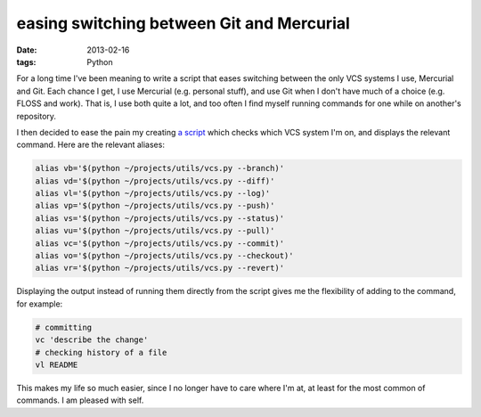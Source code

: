 easing switching between Git and Mercurial
==========================================

:date: 2013-02-16
:tags: Python



For a long time I've been meaning to write a script that eases switching
between the only VCS systems I use, Mercurial and Git. Each chance I
get, I use Mercurial (e.g. personal stuff), and use Git when I don't
have much of a choice (e.g. FLOSS and work). That is, I use both quite a
lot, and too often I find myself running commands for one while on
another's repository.

I then decided to ease the pain my creating `a script`__ which checks which
VCS system I'm on, and displays the relevant command.
Here are the relevant aliases:

.. code-block:: sh

    alias vb='$(python ~/projects/utils/vcs.py --branch)'
    alias vd='$(python ~/projects/utils/vcs.py --diff)'
    alias vl='$(python ~/projects/utils/vcs.py --log)'
    alias vp='$(python ~/projects/utils/vcs.py --push)'
    alias vs='$(python ~/projects/utils/vcs.py --status)'
    alias vu='$(python ~/projects/utils/vcs.py --pull)'
    alias vc='$(python ~/projects/utils/vcs.py --commit)'
    alias vo='$(python ~/projects/utils/vcs.py --checkout)'
    alias vr='$(python ~/projects/utils/vcs.py --revert)'

Displaying the output instead of running them directly from the script
gives me the flexibility of adding to the command, for example:

.. code-block:: sh

    # committing
    vc 'describe the change'
    # checking history of a file
    vl README

This makes my life so much easier, since I no longer have to care where
I'm at, at least for the most common of commands. I am pleased with self.


__ https://bitbucket.org/tshepang/scripts/src/tip/vcs.py
